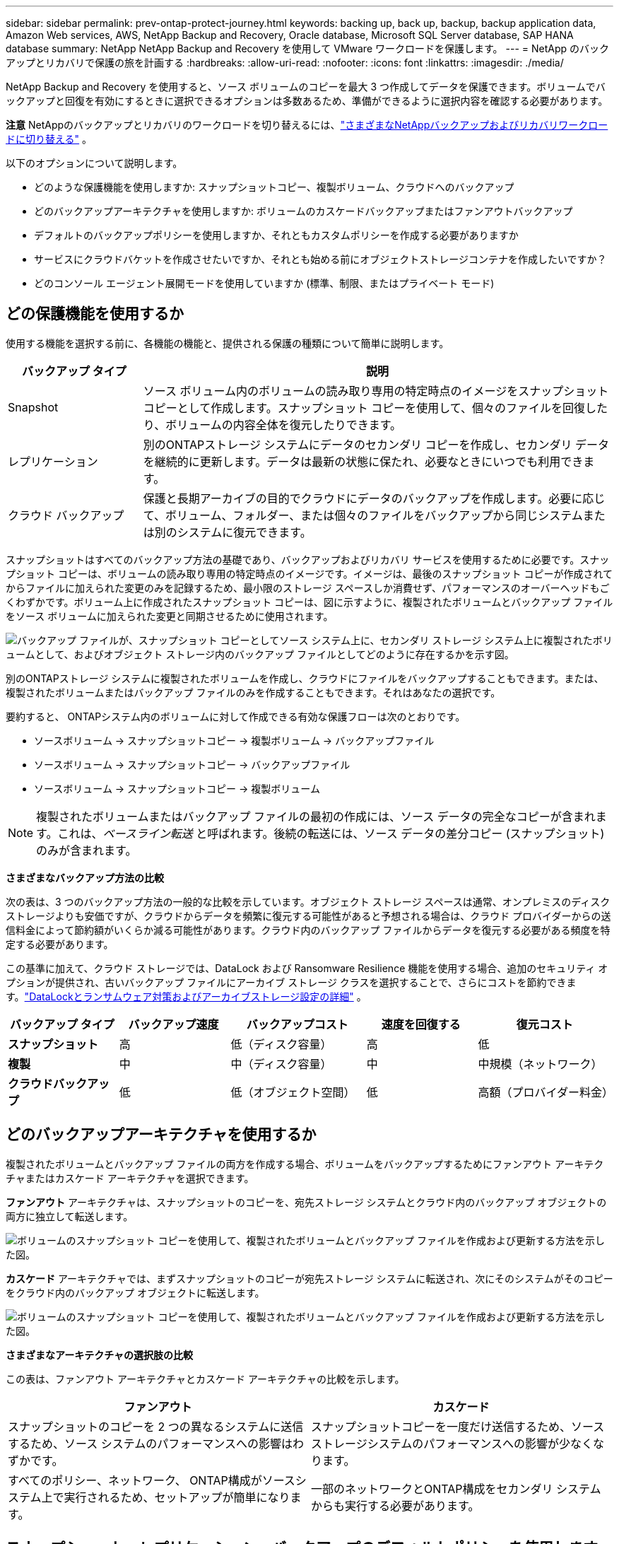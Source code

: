 ---
sidebar: sidebar 
permalink: prev-ontap-protect-journey.html 
keywords: backing up, back up, backup, backup application data, Amazon Web services, AWS, NetApp Backup and Recovery, Oracle database, Microsoft SQL Server database, SAP HANA database 
summary: NetApp NetApp Backup and Recovery を使用して VMware ワークロードを保護します。 
---
= NetApp のバックアップとリカバリで保護の旅を計画する
:hardbreaks:
:allow-uri-read: 
:nofooter: 
:icons: font
:linkattrs: 
:imagesdir: ./media/


[role="lead"]
NetApp Backup and Recovery を使用すると、ソース ボリュームのコピーを最大 3 つ作成してデータを保護できます。ボリュームでバックアップと回復を有効にするときに選択できるオプションは多数あるため、準備ができるように選択内容を確認する必要があります。

[]
====
*注意* NetAppのバックアップとリカバリのワークロードを切り替えるには、link:br-start-switch-ui.html["さまざまなNetAppバックアップおよびリカバリワークロードに切り替える"] 。

====
以下のオプションについて説明します。

* どのような保護機能を使用しますか: スナップショットコピー、複製ボリューム、クラウドへのバックアップ
* どのバックアップアーキテクチャを使用しますか: ボリュームのカスケードバックアップまたはファンアウトバックアップ
* デフォルトのバックアップポリシーを使用しますか、それともカスタムポリシーを作成する必要がありますか
* サービスにクラウドバケットを作成させたいですか、それとも始める前にオブジェクトストレージコンテナを作成したいですか？
* どのコンソール エージェント展開モードを使用していますか (標準、制限、またはプライベート モード)




== どの保護機能を使用するか

使用する機能を選択する前に、各機能の機能と、提供される保護の種類について簡単に説明します。

[cols="20,70"]
|===
| バックアップ タイプ | 説明 


| Snapshot | ソース ボリューム内のボリュームの読み取り専用の特定時点のイメージをスナップショット コピーとして作成します。スナップショット コピーを使用して、個々のファイルを回復したり、ボリュームの内容全体を復元したりできます。 


| レプリケーション | 別のONTAPストレージ システムにデータのセカンダリ コピーを作成し、セカンダリ データを継続的に更新します。データは最新の状態に保たれ、必要なときにいつでも利用できます。 


| クラウド バックアップ | 保護と長期アーカイブの目的でクラウドにデータのバックアップを作成します。必要に応じて、ボリューム、フォルダー、または個々のファイルをバックアップから同じシステムまたは別のシステムに復元できます。 
|===
スナップショットはすべてのバックアップ方法の基礎であり、バックアップおよびリカバリ サービスを使用するために必要です。スナップショット コピーは、ボリュームの読み取り専用の特定時点のイメージです。イメージは、最後のスナップショット コピーが作成されてからファイルに加えられた変更のみを記録するため、最小限のストレージ スペースしか消費せず、パフォーマンスのオーバーヘッドもごくわずかです。ボリューム上に作成されたスナップショット コピーは、図に示すように、複製されたボリュームとバックアップ ファイルをソース ボリュームに加えられた変更と同期させるために使用されます。

image:diagram-321-overview.png["バックアップ ファイルが、スナップショット コピーとしてソース システム上に、セカンダリ ストレージ システム上に複製されたボリュームとして、およびオブジェクト ストレージ内のバックアップ ファイルとしてどのように存在するかを示す図。"]

別のONTAPストレージ システムに複製されたボリュームを作成し、クラウドにファイルをバックアップすることもできます。または、複製されたボリュームまたはバックアップ ファイルのみを作成することもできます。それはあなたの選択です。

要約すると、 ONTAPシステム内のボリュームに対して作成できる有効な保護フローは次のとおりです。

* ソースボリューム -> スナップショットコピー -> 複製ボリューム -> バックアップファイル
* ソースボリューム -> スナップショットコピー -> バックアップファイル
* ソースボリューム -> スナップショットコピー -> 複製ボリューム



NOTE: 複製されたボリュームまたはバックアップ ファイルの最初の作成には、ソース データの完全なコピーが含まれます。これは、_ベースライン転送_ と呼ばれます。後続の転送には、ソース データの差分コピー (スナップショット) のみが含まれます。

*さまざまなバックアップ方法の比較*

次の表は、3 つのバックアップ方法の一般的な比較を示しています。オブジェクト ストレージ スペースは通常、オンプレミスのディスク ストレージよりも安価ですが、クラウドからデータを頻繁に復元する可能性があると予想される場合は、クラウド プロバイダーからの送信料金によって節約額がいくらか減る可能性があります。クラウド内のバックアップ ファイルからデータを復元する必要がある頻度を特定する必要があります。

この基準に加えて、クラウド ストレージでは、DataLock および Ransomware Resilience 機能を使用する場合、追加のセキュリティ オプションが提供され、古いバックアップ ファイルにアーカイブ ストレージ クラスを選択することで、さらにコストを節約できます。link:prev-ontap-policy-object-options.html["DataLockとランサムウェア対策およびアーカイブストレージ設定の詳細"] 。

[cols="18,18,22,18,22"]
|===
| バックアップ タイプ | バックアップ速度 | バックアップコスト | 速度を回復する | 復元コスト 


| *スナップショット* | 高 | 低（ディスク容量） | 高 | 低 


| *複製* | 中 | 中（ディスク容量） | 中 | 中規模（ネットワーク） 


| *クラウドバックアップ* | 低 | 低（オブジェクト空間） | 低 | 高額（プロバイダー料金） 
|===


== どのバックアップアーキテクチャを使用するか

複製されたボリュームとバックアップ ファイルの両方を作成する場合、ボリュームをバックアップするためにファンアウト アーキテクチャまたはカスケード アーキテクチャを選択できます。

*ファンアウト* アーキテクチャは、スナップショットのコピーを、宛先ストレージ システムとクラウド内のバックアップ オブジェクトの両方に独立して転送します。

image:diagram-321-fanout-detailed.png["ボリュームのスナップショット コピーを使用して、複製されたボリュームとバックアップ ファイルを作成および更新する方法を示した図。"]

*カスケード* アーキテクチャでは、まずスナップショットのコピーが宛先ストレージ システムに転送され、次にそのシステムがそのコピーをクラウド内のバックアップ オブジェクトに転送します。

image:diagram-321-cascade-detailed.png["ボリュームのスナップショット コピーを使用して、複製されたボリュームとバックアップ ファイルを作成および更新する方法を示した図。"]

*さまざまなアーキテクチャの選択肢の比較*

この表は、ファンアウト アーキテクチャとカスケード アーキテクチャの比較を示します。

[cols="50,50"]
|===
| ファンアウト | カスケード 


| スナップショットのコピーを 2 つの異なるシステムに送信するため、ソース システムのパフォーマンスへの影響はわずかです。 | スナップショットコピーを一度だけ送信するため、ソースストレージシステムのパフォーマンスへの影響が少なくなります。 


| すべてのポリシー、ネットワーク、 ONTAP構成がソースシステム上で実行されるため、セットアップが簡単になります。 | 一部のネットワークとONTAP構成をセカンダリ システムからも実行する必要があります。 
|===


== スナップショット、レプリケーション、バックアップのデフォルトポリシーを使用しますか？

NetAppが提供するデフォルトのポリシーを使用してバックアップを作成することも、カスタム ポリシーを作成することもできます。アクティベーション ウィザードを使用してボリュームのバックアップおよびリカバリ サービスを有効にする場合、デフォルトのポリシーと、システム (Cloud Volumes ONTAPまたはオンプレミスのONTAPシステム) にすでに存在するその他のポリシーから選択できます。既存のポリシーとは異なるポリシーを使用する場合は、アクティベーション ウィザードを開始する前または使用中にポリシーを作成できます。

* デフォルトのスナップショット ポリシーでは、時間別、日次、週次のスナップショット コピーが作成され、時間別 6 個、日次 2 個、週次 2 個のスナップショット コピーが保持されます。
* デフォルトのレプリケーション ポリシーでは、毎日および毎週のスナップショット コピーがレプリケートされ、毎日 7 個のスナップショット コピーと毎週 52 個のスナップショット コピーが保持されます。
* デフォルトのバックアップ ポリシーでは、毎日および毎週のスナップショット コピーが複製され、毎日 7 個のスナップショット コピーと毎週 52 個のスナップショット コピーが保持されます。


レプリケーションまたはバックアップ用のカスタム ポリシーを作成する場合、ポリシー ラベル (「毎日」や「毎週」など) がスナップショット ポリシーに存在するラベルと一致している必要があります。一致していないと、レプリケートされたボリュームとバックアップ ファイルは作成されません。

NetApp Backup and Recovery UI で、スナップショット、レプリケーション、およびオブジェクト ストレージ ポリシーへのバックアップを作成できます。セクションを参照してくださいlink:prev-ontap-backup-manage.html["新しいバックアップポリシーの追加"]詳細については。

NetApp Backup and Recovery を使用してカスタム ポリシーを作成するだけでなく、System Manager またはONTAPコマンド ライン インターフェイス (CLI) を使用することもできます。

* https://docs.netapp.com/us-en/ontap/task_dp_configure_snapshot.html["System ManagerまたはONTAP CLIを使用してスナップショットポリシーを作成します"^]
* https://docs.netapp.com/us-en/ontap/task_dp_create_custom_data_protection_policies.html["System ManagerまたはONTAP CLIを使用してレプリケーションポリシーを作成します。"^]


*注意:* System Manager を使用する場合は、レプリケーション ポリシーのポリシー タイプとして *非同期* を選択し、オブジェクトへのバックアップ ポリシーとして *非同期* と *クラウドへのバックアップ* を選択します。

ここでは、カスタム ポリシーを作成する場合に役立つ可能性のあるONTAP CLI コマンドのサンプルをいくつか示します。  _admin_ vserver（ストレージVM）を `<vserver_name>`これらのコマンドでは。

[cols="30,70"]
|===
| ポリシーの説明 | コマンド 


| シンプルなスナップショットポリシー | `snapshot policy create -policy WeeklySnapshotPolicy -enabled true -schedule1 weekly -count1 10 -vserver ClusterA -snapmirror-label1 weekly` 


| クラウドへのシンプルなバックアップ | `snapmirror policy create -policy <policy_name> -transfer-priority normal -vserver <vserver_name> -create-snapshot-on-source false -type vault`
`snapmirror policy add-rule -policy <policy_name> -vserver <vserver_name> -snapmirror-label <snapmirror_label> -keep` 


| DataLockとランサムウェア対策を備えたクラウドへのバックアップ | `snapmirror policy create -policy CloudBackupService-Enterprise -snapshot-lock-mode enterprise -vserver <vserver_name>`
`snapmirror policy add-rule -policy CloudBackupService-Enterprise -retention-period 30days` 


| アーカイブストレージクラスによるクラウドへのバックアップ | `snapmirror policy create -vserver <vserver_name> -policy <policy_name> -archive-after-days <days> -create-snapshot-on-source false -type vault`
`snapmirror policy add-rule -policy <policy_name> -vserver <vserver_name> -snapmirror-label <snapmirror_label> -keep` 


| 別のストレージシステムへのシンプルなレプリケーション | `snapmirror policy create -policy <policy_name> -type async-mirror -vserver <vserver_name>`
`snapmirror policy add-rule -policy <policy_name> -vserver <vserver_name> -snapmirror-label <snapmirror_label> -keep` 
|===

NOTE: クラウド関係へのバックアップには、ボールト ポリシーのみを使用できます。



== ポリシーはどこに保存されますか?

バックアップ ポリシーは、使用する予定のバックアップ アーキテクチャ (ファンアウトまたはカスケード) に応じて異なる場所に存在します。レプリケーションでは 2 つのONTAPストレージ システムがペアになり、オブジェクトへのバックアップではストレージ プロバイダーが宛先として使用されるため、レプリケーション ポリシーとバックアップ ポリシーは同じ方法で設計されていません。

* スナップショット ポリシーは常にプライマリ ストレージ システムに存在します。
* レプリケーション ポリシーは常にセカンダリ ストレージ システムに存在します。
* オブジェクトへのバックアップ ポリシーは、ソース ボリュームが存在するシステム上に作成されます。これは、ファンアウト構成の場合はプライマリ クラスター、カスケード構成の場合はセカンダリ クラスターです。


これらの違いは表に示されています。

[cols="25,25,25,25"]
|===
| アーキテクチャ | スナップショットポリシー | レプリケーションポリシー | バックアップ ポリシー 


| *ファンアウト* | プライマリ | セカンダリ | プライマリ 


| *カスケード* | プライマリ | セカンダリ | セカンダリ 
|===
したがって、カスケード アーキテクチャを使用するときにカスタム ポリシーを作成する予定の場合は、複製されたボリュームが作成されるセカンダリ システムでオブジェクト ポリシーへのレプリケーションとバックアップを作成する必要があります。ファンアウト アーキテクチャを使用するときにカスタム ポリシーを作成する予定の場合は、複製されたボリュームが作成されるセカンダリ システムにレプリケーション ポリシーを作成し、プライマリ システムにオブジェクト ポリシーへのバックアップを作成する必要があります。

すべてのONTAPシステムに存在するデフォルトのポリシーを使用している場合は、設定は完了です。



== 独自のオブジェクトストレージコンテナを作成しますか？

システムのオブジェクト ストレージにバックアップ ファイルを作成すると、デフォルトでは、バックアップおよびリカバリ サービスによって、構成したオブジェクト ストレージ アカウントにバックアップ ファイル用のコンテナー (バケットまたはストレージ アカウント) が作成されます。  AWS または GCP バケットの名前は、デフォルトで「netapp-backup-<uuid>」になります。  Azure Blob ストレージ アカウントの名前は「netappbackup<uuid>」です。

特定のプレフィックスを使用したり、特別なプロパティを割り当てたりしたい場合は、オブジェクト プロバイダー アカウントでコンテナーを自分で作成できます。独自のコンテナーを作成する場合は、アクティベーション ウィザードを開始する前にコンテナーを作成する必要があります。 NetApp Backup and Recovery では、任意のバケットを使用したり、バケットを共有したりできます。バックアップ アクティベーション ウィザードは、選択したアカウントと資格情報に対してプロビジョニングされたコンテナーを自動的に検出し、使用するコンテナーを選択できるようにします。

バケットは、コンソールから、またはクラウド プロバイダーから作成できます。

* https://docs.netapp.com/us-en/storage-management-s3-storage/task-add-s3-bucket.html["コンソールから Amazon S3 バケットを作成する"^]
* https://docs.netapp.com/us-en/storage-management-blob-storage/task-add-blob-storage.html["コンソールから Azure Blob ストレージ アカウントを作成する"^]
* https://docs.netapp.com/us-en/storage-management-google-cloud-storage/task-add-gcp-bucket.html["コンソールから Google Cloud Storage バケットを作成する"^]


「netapp-backup-xxxxxx」以外のバケットプレフィックスを使用する予定の場合は、コンソールエージェント IAM ロールの S3 権限を変更する必要があります。

*高度なバケット設定*

古いバックアップ ファイルをアーカイブ ストレージに移動する場合、または DataLock と Ransomware 保護を有効にしてバックアップ ファイルをロックし、ランサムウェアの可能性をスキャンする場合は、特定の構成設定でコンテナーを作成する必要があります。

* 現時点では、クラスターでONTAP 9.10.1 以降のソフトウェアを使用している場合、独自のバケット上のアーカイブ ストレージは AWS S3 ストレージでサポートされています。デフォルトでは、バックアップは S3 _Standard_ ストレージ クラスから開始されます。適切なライフサイクル ルールを使用してバケットを作成してください。
+
** 30 日後、バケットの全スコープ内のオブジェクトを S3 _Standard-IA_ に移動します。
** 「smc_push_to_archive: true」タグが付いたオブジェクトを_Glacier Flexible Retrieval_（旧S3 Glacier）に移動します。


* DataLock とランサムウェア保護は、クラスターでONTAP 9.11.1 以降のソフトウェアを使用している場合は AWS ストレージでサポートされ、 ONTAP 9.12.1 以降のソフトウェアを使用している場合は Azure ストレージでサポートされます。
+
** AWS の場合、30 日間の保持期間を使用してバケットでオブジェクト ロックを有効にする必要があります。
** Azure の場合、バージョン レベルの不変性をサポートするストレージ クラスを作成する必要があります。






== どのコンソールエージェント展開モードを使用していますか

すでにコンソールを使用してストレージを管理している場合は、コンソール エージェントがすでにインストールされています。 NetApp Backup and Recovery と同じコンソール エージェントを使用する予定であれば、準備は完了です。別のコンソール エージェントを使用する必要がある場合は、バックアップとリカバリの実装を開始する前にそれをインストールする必要があります。

NetAppコンソールは、ビジネス要件とセキュリティ要件を満たす方法でコンソールを使用できるようにする複数の導入モードを提供します。  _標準モード_ では、コンソール SaaS レイヤーを活用して完全な機能を提供しますが、_制限モード_ と _プライベート モード_ は接続制限のある組織で利用できます。

https://docs.netapp.com/us-en/console-setup-admin/concept-modes.html["NetAppコンソールの導入モードの詳細"^] 。



=== 完全なインターネット接続を備えたサイトのサポート

NetApp Backup and Recovery を完全なインターネット接続 (_標準モード_ または _SaaS モード_ とも呼ばれます) を備えたサイトで使用する場合、コンソールによって管理されるオンプレミスのONTAPまたはCloud Volumes ONTAPシステムに複製されたボリュームを作成でき、サポートされているいずれかのクラウド プロバイダーのオブジェクト ストレージにバックアップ ファイルを作成できます。link:concept-backup-to-cloud.html["サポートされているバックアップ先の完全なリストを参照してください"] 。

有効なコンソール エージェントの場所の一覧については、バックアップ ファイルを作成する予定のクラウド プロバイダーの次のいずれかのバックアップ手順を参照してください。コンソール エージェントを Linux マシンに手動でインストールするか、特定のクラウド プロバイダーに展開する必要があるという制限がいくつかあります。

* link:prev-ontap-backup-cvo-aws.html["Cloud Volumes ONTAPデータを Amazon S3 にバックアップする"]
* link:prev-ontap-backup-cvo-azure.html["Cloud Volumes ONTAPデータを Azure Blob にバックアップする"]
* link:prev-ontap-backup-cvo-gcp.html["Cloud Volumes ONTAPデータを Google Cloud にバックアップする"]
* link:prev-ontap-backup-onprem-aws.html["オンプレミスのONTAPデータを Amazon S3 にバックアップする"]
* link:prev-ontap-backup-onprem-azure.html["オンプレミスのONTAPデータを Azure Blob にバックアップする"]
* link:prev-ontap-backup-onprem-gcp.html["オンプレミスのONTAPデータを Google Cloud にバックアップする"]
* link:prev-ontap-backup-onprem-storagegrid.html["オンプレミスのONTAPデータをStorageGRIDにバックアップする"]
* link:prev-ontap-backup-onprem-ontaps3.html["オンプレミスのONTAPをONTAP S3 にバックアップする"]




=== インターネット接続が制限されているサイトのサポート

NetApp Backup and Recovery は、インターネット接続が制限されているサイト (_制限モード_ とも呼ばれます) でボリューム データをバックアップするために使用できます。この場合、宛先のクラウド リージョンにコンソール エージェントを展開する必要があります。

ifdef::aws[]

* オンプレミスのONTAPシステムまたは AWS 商用リージョンにインストールされたCloud Volumes ONTAPシステムから Amazon S3 にデータをバックアップできます。link:prev-ontap-backup-cvo-aws.html["Cloud Volumes ONTAPデータを Amazon S3 にバックアップする"] 。


endif::aws[]

ifdef::azure[]

* オンプレミスのONTAPシステムまたは Azure 商用リージョンにインストールされたCloud Volumes ONTAPシステムから Azure Blob にデータをバックアップできます。link:prev-ontap-backup-cvo-azure.html["Cloud Volumes ONTAPデータを Azure Blob にバックアップする"] 。


endif::azure[]



=== インターネットに接続できないサイトのサポート

NetApp Backup and Recovery は、インターネット接続のないサイト (_プライベート モード_ または _ダーク_ サイトとも呼ばれます) でボリューム データをバックアップするために使用できます。この場合、同じサイト内の Linux ホストにコンソール エージェントを展開する必要があります。


NOTE: BlueXPプライベート モード (レガシーBlueXPインターフェイス) は通常、インターネット接続がなく、AWS Secret Cloud、AWS Top Secret Cloud、Azure IL6 などの安全なクラウド領域があるオンプレミス環境で使用されます。NetApp は、従来のBlueXPインターフェースを使用してこれらの環境を引き続きサポートします。従来のBlueXPインターフェースのプライベートモードのドキュメントについては、 https://docs.netapp.com/us-en/console-setup-admin/media/BlueXP-Private-Mode-legacy-interface.pdf["BlueXPプライベートモードの PDF ドキュメント"] 。

* ローカルのオンプレミスONTAPシステムからローカルのNetApp StorageGRIDシステムにデータをバックアップできます。link:prev-ontap-backup-onprem-storagegrid.html["オンプレミスのONTAPデータをStorageGRIDにバックアップする"] 。
* ローカルのオンプレミスONTAPシステムから、ローカルのオンプレミスONTAPシステムまたは S3 オブジェクト ストレージ用に構成されたCloud Volumes ONTAPシステムにデータをバックアップできます。link:prev-ontap-backup-onprem-ontaps3.html["オンプレミスのONTAPデータをONTAP S3 にバックアップする"] .ifdef::aws[]


endif::aws[]

ifdef::azure[]

endif::azure[]
